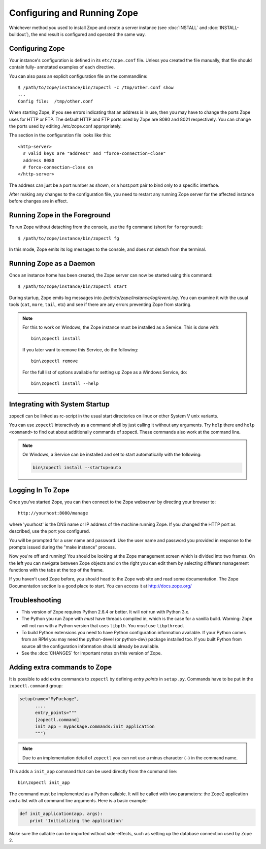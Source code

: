 Configuring and Running Zope
============================

.. highlight:: bash


Whichever method you used to install Zope and create a server instance (see
:doc:`INSTALL` and :doc:`INSTALL-buildout`), the end result is configured
and operated the same way.


Configuring Zope
----------------

Your instance's configuration is defined in its ``etc/zope.conf`` file.
Unless you created the file manually, that file should contain fully-
annotated examples of each directive.

You can also pass an explicit configuration file on the commandline::

  $ /path/to/zope/instance/bin/zopectl -c /tmp/other.conf show
  ...
  Config file:  /tmp/other.conf

When starting Zope, if you see errors indicating that an address is in
use, then you may have to change the ports Zope uses for HTTP or FTP. 
The default HTTP and FTP ports used by Zope are
8080 and 8021 respectively. You can change the ports used by
editing ./etc/zope.conf appropriately.

The section in the configuration file looks like this::

  <http-server>
    # valid keys are "address" and "force-connection-close"
    address 8080
    # force-connection-close on
  </http-server>

The address can just be a port number as shown, or a  host:port
pair to bind only to a specific interface.

After making any changes to the configuration file, you need to restart any
running Zope server for the affected instance before changes are in effect.


Running Zope in the Foreground
------------------------------

To run Zope without detaching from the console, use the ``fg``
command (short for ``foreground``)::

  $ /path/to/zope/instance/bin/zopectl fg

In this mode, Zope emits its log messages to the console, and does not
detach from the terminal.


Running Zope as a Daemon
------------------------

Once an instance home has been created, the Zope server can now be
started using this command::

  $ /path/to/zope/instance/bin/zopectl start

During startup, Zope emits log messages into
`/path/to/zope/instance/log/event.log`.  You can examine it with the usual
tools (``cat``, ``more``, ``tail``, etc) and see if there are any errors
preventing Zope from starting.

.. highlight:: none
.. note::

  For this to work on Windows, the Zope instance must be installed as
  a Service. This is done with::

    bin\zopectl install

  If you later want to remove this Service, do the following::

    bin\zopectl remove

  For the full list of options available for setting up Zope as a
  Windows Service, do::

    bin\zopectl install --help

.. highlight:: bash


Integrating with System Startup
-------------------------------

zopectl can be linked as rc-script in the usual start directories
on linux or other System V unix variants.

You can use ``zopectl`` interactively as a command shell by just
calling it without any arguments. Try ``help`` there and ``help <command>``
to find out about additionally commands of zopectl. These commands
also work at the command line.

.. note::

  On Windows, a Service can be installed and set to start
  automatically with the following:

  .. code-block:: none

    bin\zopectl install --startup=auto


Logging In To Zope
------------------

Once you've started Zope, you can then connect to the Zope webserver
by directing your browser to::

  http://yourhost:8080/manage

where 'yourhost' is the DNS name or IP address of the machine
running Zope.  If you changed the HTTP port as described, use the port
you configured.

You will be prompted for a user name and password. Use the user name
and password you provided in response to the prompts issued during
the "make instance" process.

Now you're off and running! You should be looking at the Zope
management screen which is divided into two frames. On the left you
can navigate between Zope objects and on the right you can edit them
by selecting different management functions with the tabs at the top
of the frame.

If you haven't used Zope before, you should head to the Zope web
site and read some documentation. The Zope Documentation section is
a good place to start. You can access it at http://docs.zope.org/

Troubleshooting
---------------

- This version of Zope requires Python 2.6.4 or better.
  It will *not* run with Python 3.x.

- The Python you run Zope with *must* have threads compiled in,
  which is the case for a vanilla build.  Warning: Zope will not run
  with a Python version that uses ``libpth``.  You *must* use
  ``libpthread``.

- To build Python extensions you need to have Python configuration
  information available. If your Python comes from an RPM you may
  need the python-devel (or python-dev) package installed too. If
  you built Python from source all the configuration information
  should already be available.

- See the :doc:`CHANGES` for important notes on this version of Zope.



Adding extra commands to Zope
-----------------------------

It is possible to add extra commands to ``zopectl`` by defining *entry points*
in ``setup.py``. Commands have to be put in the ``zopectl.command`` group:

.. code-block:: python

   setup(name="MyPackage",
         ....
         entry_points="""
         [zopectl.command]
         init_app = mypackage.commands:init_application
         """)

.. note::

   Due to an implementation detail of ``zopectl`` you can not use a minus
   character (``-``) in the command name.

This adds a ``init_app`` command that can be used directly from the command
line::

    bin\zopectl init_app

The command must be implemented as a Python callable. It will be called with
two parameters: the Zope2 application and a list with all command line
arguments. Here is a basic example:

.. code-block:: python

   def init_application(app, args):
       print 'Initializing the application'

Make sure the callable can be imported without side-effects, such as setting
up the database connection used by Zope 2.

